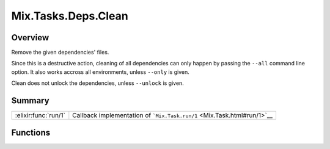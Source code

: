 Mix.Tasks.Deps.Clean
==============================================================

.. elixir:module:: Mix.Tasks.Deps.Clean

   :mtype: 

Overview
--------

Remove the given dependencies' files.

Since this is a destructive action, cleaning of all dependencies can
only happen by passing the ``--all`` command line option. It also works
accross all environments, unless ``--only`` is given.

Clean does not unlock the dependencies, unless ``--unlock`` is given.





Summary
-------

==================== =
:elixir:func:`run/1` Callback implementation of ```Mix.Task.run/1`` <Mix.Task.html#run/1>`__ 
==================== =





Functions
---------

.. elixir:function:: Mix.Tasks.Deps.Clean.run/1
   :sig: run(args)


   
   Callback implementation of ```Mix.Task.run/1`` <Mix.Task.html#run/1>`__.
   
   








